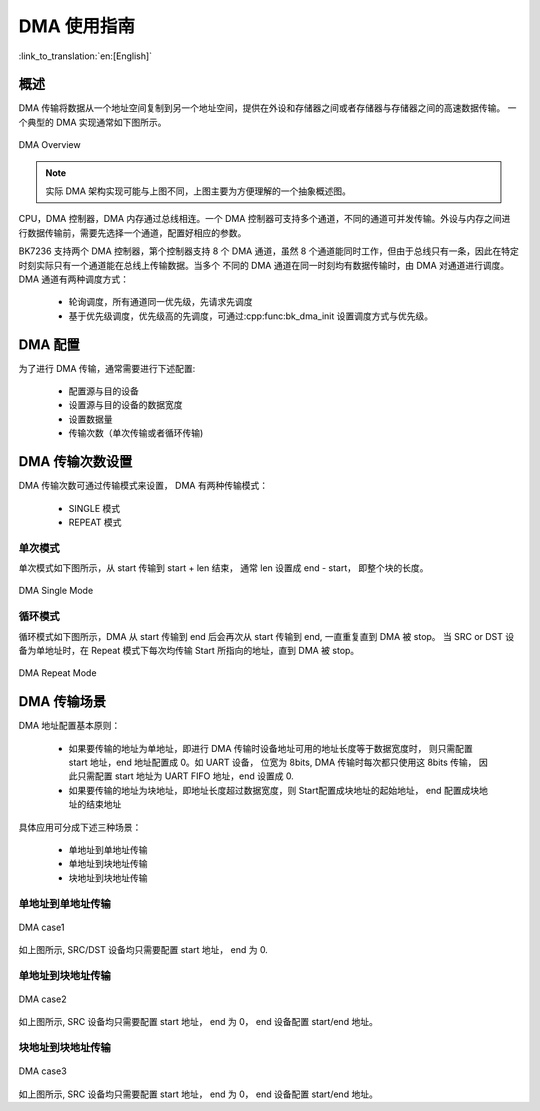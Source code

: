 DMA 使用指南
=====================

:link_to_translation:`en:[English]`

概述
-----------------

DMA 传输将数据从一个地址空间复制到另一个地址空间，提供在外设和存储器之间或者存储器与存储器之间的高速数据传输。
一个典型的 DMA 实现通常如下图所示。

.. figure:: ../../../_static/dma.png
    :align: center
    :alt: DMA Overview
    :figclass: align-center

    DMA Overview

.. note::
  
  实际 DMA 架构实现可能与上图不同，上图主要为方便理解的一个抽象概述图。

CPU，DMA 控制器，DMA 内存通过总线相连。一个 DMA 控制器可支持多个通道，不同的通道可并发传输。外设与内存之间进行数据传输前，需要先选择一个通道，配置好相应的参数。

BK7236 支持两个 DMA 控制器，第个控制器支持 8 个 DMA 通道，虽然 8 个通道能同时工作，但由于总线只有一条，因此在特定时刻实际只有一个通道能在总线上传输数据。当多个
不同的 DMA 通道在同一时刻均有数据传输时，由 DMA 对通道进行调度。DMA 通道有两种调度方式：
 
 - 轮询调度，所有通道同一优先级，先请求先调度
 - 基于优先级调度，优先级高的先调度，可通过:cpp:func:bk_dma_init 设置调度方式与优先级。
 
DMA 配置
-----------------

为了进行 DMA 传输，通常需要进行下述配置:
 
 - 配置源与目的设备
 - 设置源与目的设备的数据宽度
 - 设置数据量
 - 传输次数（单次传输或者循环传输)


DMA 传输次数设置
-----------------

DMA 传输次数可通过传输模式来设置， DMA 有两种传输模式：

 - SINGLE 模式
 - REPEAT 模式

单次模式
********************

单次模式如下图所示，从 start 传输到 start + len 结束， 通常 len 设置成 end - start， 即整个块的长度。

.. figure:: ../../../_static/dma_single.png
    :align: center
    :alt: DMA Single Mode
    :figclass: align-center

    DMA Single Mode

循环模式
********************

循环模式如下图所示，DMA 从 start 传输到 end 后会再次从 start 传输到 end, 一直重复直到 DMA 被 stop。
当 SRC or DST 设备为单地址时，在 Repeat 模式下每次均传输 Start 所指向的地址，直到 DMA 被 stop。

.. figure:: ../../../_static/dma_repeat.png
    :align: center
    :alt: DMA Repeat Mode
    :figclass: align-center

    DMA Repeat Mode


DMA 传输场景
-----------------

DMA 地址配置基本原则：

 - 如果要传输的地址为单地址，即进行 DMA 传输时设备地址可用的地址长度等于数据宽度时，
   则只需配置 start 地址，end 地址配置成 0。如 UART 设备， 位宽为 8bits, DMA 传输时每次都只使用这 8bits 传输，
   因此只需配置 start 地址为 UART FIFO 地址，end 设置成 0.
 - 如果要传输的地址为块地址，即地址长度超过数据宽度，则 Start配置成块地址的起始地址， end 配置成块地址的结束地址

具体应用可分成下述三种场景：

 - 单地址到单地址传输
 - 单地址到块地址传输
 - 块地址到块地址传输

单地址到单地址传输
***************************

.. figure:: ../../../_static/dma_s3.png
    :align: center
    :alt: DMA case1
    :figclass: align-center

    DMA case1

如上图所示, SRC/DST 设备均只需要配置 start 地址， end 为 0.

单地址到块地址传输
***************************

.. figure:: ../../../_static/dma_s2.png
    :align: center
    :alt: DMA case2
    :figclass: align-center

    DMA case2

如上图所示, SRC 设备均只需要配置 start 地址， end 为 0， end 设备配置 start/end 地址。

块地址到块地址传输
***************************

.. figure:: ../../../_static/dma_s1.png
    :align: center
    :alt: DMA case3
    :figclass: align-center

    DMA case3

如上图所示, SRC 设备均只需要配置 start 地址， end 为 0， end 设备配置 start/end 地址。


